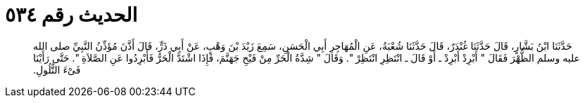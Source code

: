 
= الحديث رقم ٥٣٤

[quote.hadith]
حَدَّثَنَا ابْنُ بَشَّارٍ، قَالَ حَدَّثَنَا غُنْدَرٌ، قَالَ حَدَّثَنَا شُعْبَةُ، عَنِ الْمُهَاجِرِ أَبِي الْحَسَنِ، سَمِعَ زَيْدَ بْنَ وَهْبٍ، عَنْ أَبِي ذَرٍّ، قَالَ أَذَّنَ مُؤَذِّنُ النَّبِيِّ صلى الله عليه وسلم الظُّهْرَ فَقَالَ ‏"‏ أَبْرِدْ أَبْرِدْ ـ أَوْ قَالَ ـ انْتَظِرِ انْتَظِرْ ‏"‏‏.‏ وَقَالَ ‏"‏ شِدَّةُ الْحَرِّ مِنْ فَيْحِ جَهَنَّمَ، فَإِذَا اشْتَدَّ الْحَرُّ فَأَبْرِدُوا عَنِ الصَّلاَةِ ‏"‏‏.‏ حَتَّى رَأَيْنَا فَىْءَ التُّلُولِ‏.‏